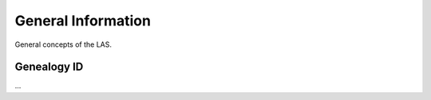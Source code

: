 *******************
General Information
*******************

General concepts of the LAS.


Genealogy ID
############

...
